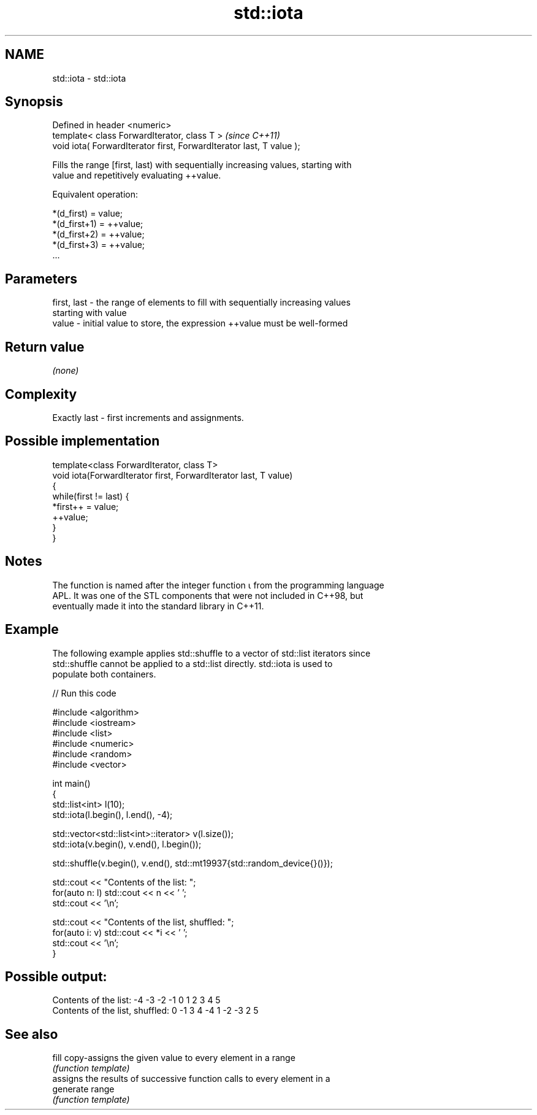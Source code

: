 .TH std::iota 3 "2017.04.02" "http://cppreference.com" "C++ Standard Libary"
.SH NAME
std::iota \- std::iota

.SH Synopsis
   Defined in header <numeric>
   template< class ForwardIterator, class T >                          \fI(since C++11)\fP
   void iota( ForwardIterator first, ForwardIterator last, T value );

   Fills the range [first, last) with sequentially increasing values, starting with
   value and repetitively evaluating ++value.

   Equivalent operation:

 *(d_first)   = value;
 *(d_first+1) = ++value;
 *(d_first+2) = ++value;
 *(d_first+3) = ++value;
 ...

.SH Parameters

   first, last - the range of elements to fill with sequentially increasing values
                 starting with value
   value       - initial value to store, the expression ++value must be well-formed

.SH Return value

   \fI(none)\fP

.SH Complexity

   Exactly last - first increments and assignments.

.SH Possible implementation

   template<class ForwardIterator, class T>
   void iota(ForwardIterator first, ForwardIterator last, T value)
   {
       while(first != last) {
           *first++ = value;
           ++value;
       }
   }

.SH Notes

   The function is named after the integer function ⍳ from the programming language
   APL. It was one of the STL components that were not included in C++98, but
   eventually made it into the standard library in C++11.

.SH Example

   The following example applies std::shuffle to a vector of std::list iterators since
   std::shuffle cannot be applied to a std::list directly. std::iota is used to
   populate both containers.

   
// Run this code

 #include <algorithm>
 #include <iostream>
 #include <list>
 #include <numeric>
 #include <random>
 #include <vector>
  
 int main()
 {
     std::list<int> l(10);
     std::iota(l.begin(), l.end(), -4);
  
     std::vector<std::list<int>::iterator> v(l.size());
     std::iota(v.begin(), v.end(), l.begin());
  
     std::shuffle(v.begin(), v.end(), std::mt19937{std::random_device{}()});
  
     std::cout << "Contents of the list: ";
     for(auto n: l) std::cout << n << ' ';
     std::cout << '\\n';
  
     std::cout << "Contents of the list, shuffled: ";
     for(auto i: v) std::cout << *i << ' ';
     std::cout << '\\n';
 }

.SH Possible output:

 Contents of the list: -4 -3 -2 -1 0 1 2 3 4 5
 Contents of the list, shuffled: 0 -1 3 4 -4 1 -2 -3 2 5

.SH See also

   fill     copy-assigns the given value to every element in a range
            \fI(function template)\fP 
            assigns the results of successive function calls to every element in a
   generate range
            \fI(function template)\fP 
